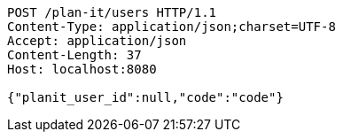 [source,http,options="nowrap"]
----
POST /plan-it/users HTTP/1.1
Content-Type: application/json;charset=UTF-8
Accept: application/json
Content-Length: 37
Host: localhost:8080

{"planit_user_id":null,"code":"code"}
----